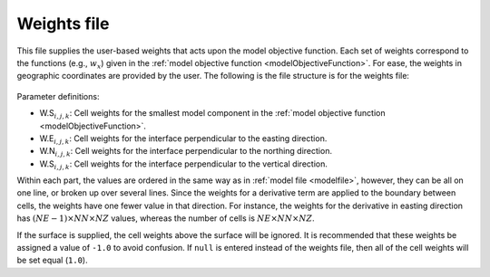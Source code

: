 .. _modelWeightsfile:

Weights file
============

This file supplies the user-based weights that acts upon the model objective
function. Each set of weights correspond to the functions (e.g., :math:`w_x`)
given in the :ref:`model objective function <modelObjectiveFunction>`. For ease, the weights in
geographic coordinates are provided by the user. The following is the file
structure is for the weights file:


.. figure:: ../../images/weightsFile.png
    :align: center
    :figwidth: 50%


Parameter definitions:

- W.S\ :math:`_{i,j,k}`: Cell weights for the smallest model component in the :ref:`model objective function <modelObjectiveFunction>`.

- W.E\ :math:`_{i,j,k}`: Cell weights for the interface perpendicular to the easting direction.

- W.N\ :math:`_{i,j,k}`: Cell weights for the interface perpendicular to the northing direction.

- W.S\ :math:`_{i,j,k}`: Cell weights for the interface perpendicular to the vertical direction.

Within each part, the values are ordered in the same way as in :ref:`model file <modelfile>`, however, they can be all on one line, or broken up over several lines. Since the weights for a derivative term are applied to the boundary between cells, the weights have one fewer value in that direction. For instance, the weights for the derivative in easting direction has :math:`(NE-1) \times NN \times NZ` values, whereas the number of cells is :math:`NE \times NN \times NZ`.

If the surface is supplied, the cell weights above the surface will be ignored. It is recommended that these weights be assigned a value of ``-1.0`` to avoid confusion. If ``null`` is entered instead of the weights file, then all of the cell weights will be set equal (``1.0``).

